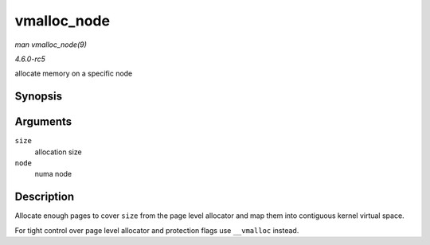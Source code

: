 .. -*- coding: utf-8; mode: rst -*-

.. _API-vmalloc-node:

============
vmalloc_node
============

*man vmalloc_node(9)*

*4.6.0-rc5*

allocate memory on a specific node


Synopsis
========

.. c:function:: void * vmalloc_node( unsigned long size, int node )

Arguments
=========

``size``
    allocation size

``node``
    numa node


Description
===========

Allocate enough pages to cover ``size`` from the page level allocator
and map them into contiguous kernel virtual space.

For tight control over page level allocator and protection flags use
``__vmalloc`` instead.


.. ------------------------------------------------------------------------------
.. This file was automatically converted from DocBook-XML with the dbxml
.. library (https://github.com/return42/sphkerneldoc). The origin XML comes
.. from the linux kernel, refer to:
..
.. * https://github.com/torvalds/linux/tree/master/Documentation/DocBook
.. ------------------------------------------------------------------------------
